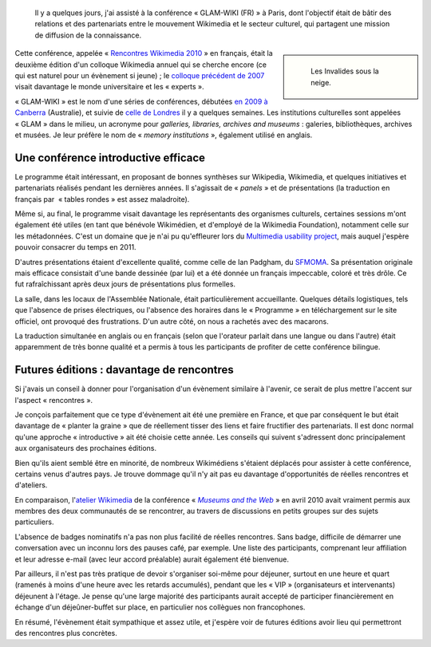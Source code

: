 .. title: Rencontres Wikimedia 2010
.. subtitle: « GLAM-WIKI » à Paris
.. category: articles-fr
.. slug: rencontres-wikimedia-glam-wiki-2010-paris
.. date: 2010-11-30 00:00:00
.. tags: Wikimedia
.. image: /images/2010-12-04_Snowy_Paris.jpg
.. image-caption: Les Invalides sous la neige.
.. todo: find original image

.. highlights::

    Il y a quelques jours, j'ai assisté à la conférence « GLAM-WIKI (FR) » à Paris, dont l'objectif était de bâtir des relations et des partenariats entre le mouvement Wikimedia et le secteur culturel, qui partagent une mission de diffusion de la connaissance.

.. sidebar::

   .. figure:: /images/2010-12-04_Snowy_Paris.jpg

      Les Invalides sous la neige.

Cette conférence, appelée « `Rencontres Wikimedia 2010 <http://rencontres.wikimedia.fr>`__ » en français, était la deuxième édition d'un colloque Wikimedia annuel qui se cherche encore (ce qui est naturel pour un évènement si jeune) ; le `colloque précédent de 2007 <http://fr.wikipedia.org/wiki/Wikip%C3%A9dia:Premier_colloque_francophone_sur_Wikip%C3%A9dia>`__ visait davantage le monde universitaire et les « experts ».

« GLAM-WIKI » est le nom d'une séries de conférences, débutées `en 2009 à Canberra <http://www.wikimedia.org.au/wiki/GLAM-WIKI>`__ (Australie), et suivie de `celle de Londres <http://uk.wikimedia.org/wiki/GLAM-WIKI>`__ il y a quelques semaines. Les institutions culturelles sont appelées « GLAM » dans le milieu, un acronyme pour *galleries, libraries, archives and museums* : galeries, bibliothèques, archives et musées. Je leur préfère le nom de « *memory institutions* », également utilisé en anglais.

Une conférence introductive efficace
====================================

Le programme était intéressant, en proposant de bonnes synthèses sur Wikipedia, Wikimedia, et quelques initiatives et partenariats réalisés pendant les dernières années. Il s'agissait de « *panels* » et de présentations (la traduction en français par  « tables rondes » est assez maladroite).

Même si, au final, le programme visait davantage les représentants des organismes culturels, certaines sessions m'ont également été utiles (en tant que bénévole Wikimédien, et d'employé de la Wikimedia Foundation), notamment celle sur les métadonnées. C'est un domaine que je n'ai pu qu'effleurer lors du `Multimedia usability project <http://usability.wikimedia.org/wiki/Multimedia:Hub>`__, mais auquel j'espère pouvoir consacrer du temps en 2011.

D'autres présentations étaient d'excellente qualité, comme celle de Ian Padgham, du `SFMOMA <http://www.sfmoma.org>`__. Sa présentation originale mais efficace consistait d'une bande dessinée (par lui) et a été donnée un français impeccable, coloré et très drôle. Ce fut rafraîchissant après deux jours de présentations plus formelles.

La salle, dans les locaux de l'Assemblée Nationale, était particulièrement accueillante. Quelques détails logistiques, tels que l'absence de prises électriques, ou l'absence des horaires dans le « Programme » en téléchargement sur le site officiel, ont provoqué des frustrations. D'un autre côté, on nous a rachetés avec des macarons.

La traduction simultanée en anglais ou en français (selon que l'orateur parlait dans une langue ou dans l'autre) était apparemment de très bonne qualité et a permis à tous les participants de profiter de cette conférence bilingue.


Futures éditions : davantage de rencontres
==========================================

Si j'avais un conseil à donner pour l'organisation d'un évènement similaire à l'avenir, ce serait de plus mettre l'accent sur l'aspect « rencontres ».

Je conçois parfaitement que ce type d'évènement ait été une première en France, et que par conséquent le but était davantage de « planter la graine » que de réellement tisser des liens et faire fructifier des partenariats. Il est donc normal qu'une approche « introductive » ait été choisie cette année. Les conseils qui suivent s'adressent donc principalement aux organisateurs des prochaines éditions.

Bien qu'ils aient semblé être en minorité, de nombreux Wikimédiens s'étaient déplacés pour assister à cette conférence, certains venus d'autres pays. Je trouve dommage qu'il n'y ait pas eu davantage d'opportunités de réelles rencontres et d'ateliers.

En comparaison, l'`atelier Wikimedia <http://www.archimuse.com/mw2010/abstracts/prg_335002379.html>`__ de la conférence « |museums and the web|_ » en avril 2010 avait vraiment permis aux membres des deux communautés de se rencontrer, au travers de discussions en petits groupes sur des sujets particuliers.

.. |museums and the web| replace:: *Museums and the Web*

.. _museums and the web: http://www.archimuse.com/mw2010/

L'absence de badges nominatifs n'a pas non plus facilité de réelles rencontres. Sans badge, difficile de démarrer une conversation avec un inconnu lors des pauses café, par exemple. Une liste des participants, comprenant leur affiliation et leur adresse e-mail (avec leur accord préalable) aurait également été bienvenue.

Par ailleurs, il n'est pas très pratique de devoir s'organiser soi-même pour déjeuner, surtout en une heure et quart (ramenés à moins d'une heure avec les retards accumulés), pendant que les « VIP » (organisateurs et intervenants) déjeunent à l'étage. Je pense qu'une large majorité des participants aurait accepté de participer financièrement en échange d'un déjeûner-buffet sur place, en particulier nos collègues non francophones.

En résumé, l'évènement était sympathique et assez utile, et j'espère voir de futures éditions avoir lieu qui permettront des rencontres plus concrètes.
